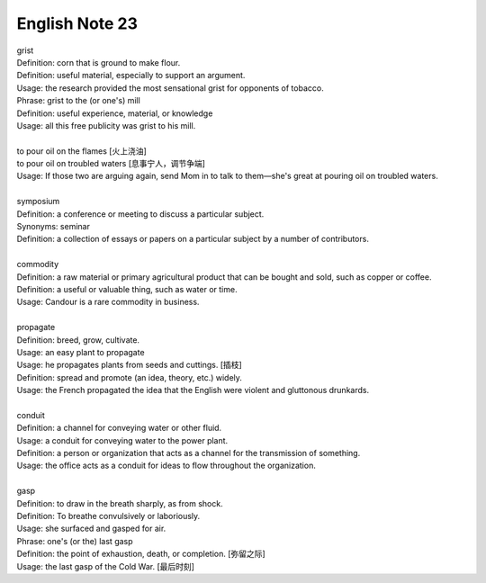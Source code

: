 English Note 23
===============

| grist
| Definition: corn that is ground to make flour.
| Definition: useful material, especially to support an argument.
| Usage: the research provided the most sensational grist for opponents of tobacco.
| Phrase: grist to the (or one's) mill
| Definition: useful experience, material, or knowledge
| Usage: all this free publicity was grist to his mill.
| 
| to pour oil on the flames [火上浇油]
| to pour oil on troubled waters [息事宁人，调节争端]
| Usage: If those two are arguing again, send Mom in to talk to them—she's great at pouring oil on troubled waters.
| 
| symposium
| Definition: a conference or meeting to discuss a particular subject.
| Synonyms: seminar
| Definition: a collection of essays or papers on a particular subject by a number of contributors.
| 
| commodity
| Definition: a raw material or primary agricultural product that can be bought and sold, such as copper or coffee.
| Definition: a useful or valuable thing, such as water or time.
| Usage: Candour is a rare commodity in business.
| 
| propagate
| Definition: breed, grow, cultivate.
| Usage: an easy plant to propagate
| Usage: he propagates plants from seeds and cuttings. [插枝]
| Definition: spread and promote (an idea, theory, etc.) widely.
| Usage: the French propagated the idea that the English were violent and gluttonous drunkards.
| 
| conduit
| Definition: a channel for conveying water or other fluid.
| Usage: a conduit for conveying water to the power plant.
| Definition: a person or organization that acts as a channel for the transmission of something.
| Usage: the office acts as a conduit for ideas to flow throughout the organization.
|
| gasp
| Definition: to draw in the breath sharply, as from shock.
| Definition: To breathe convulsively or laboriously.
| Usage: she surfaced and gasped for air.
| Phrase: one's (or the) last gasp
| Definition: the point of exhaustion, death, or completion. [弥留之际]
| Usage: the last gasp of the Cold War. [最后时刻]
 